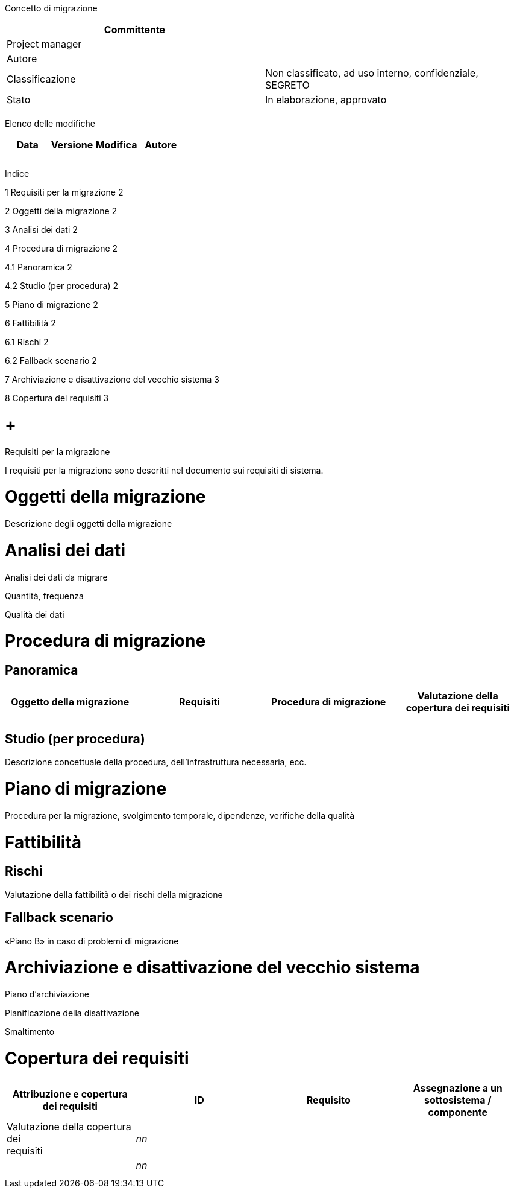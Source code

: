 Concetto di migrazione

[cols=",",options="header",]
|=========================================================================
|Committente |
|Project manager |
|Autore |
|Classificazione |Non classificato, ad uso interno, confidenziale, SEGRETO
|Stato |In elaborazione, approvato
| |
|=========================================================================

Elenco delle modifiche

[cols=",,,",options="header",]
|================================
|Data |Versione |Modifica |Autore
| | | |
| | | |
| | | |
|================================

Indice

1 Requisiti per la migrazione 2

2 Oggetti della migrazione 2

3 Analisi dei dati 2

4 Procedura di migrazione 2

4.1 Panoramica 2

4.2 Studio (per procedura) 2

5 Piano di migrazione 2

6 Fattibilità 2

6.1 Rischi 2

6.2 Fallback scenario 2

7 Archiviazione e disattivazione del vecchio sistema 3

8 Copertura dei requisiti 3

[[requisiti-per-la-migrazione]]
=  +
Requisiti per la migrazione

I requisiti per la migrazione sono descritti nel documento sui requisiti di sistema.

[[oggetti-della-migrazione]]
= Oggetti della migrazione

Descrizione degli oggetti della migrazione

[[analisi-dei-dati]]
= Analisi dei dati

Analisi dei dati da migrare

Quantità, frequenza

Qualità dei dati

[[procedura-di-migrazione]]
= Procedura di migrazione

[[panoramica]]
== Panoramica

[cols=",,,",options="header",]
|======================================
a|
Oggetto della

migrazione

 |Requisiti |Procedura di migrazione a|
Valutazione della

copertura dei requisiti

| | | |
| | | |
|======================================

[[studio-per-procedura]]
== Studio (per procedura)

Descrizione concettuale della procedura, dell’infrastruttura necessaria, ecc.

[[piano-di-migrazione]]
= Piano di migrazione

Procedura per la migrazione, svolgimento temporale, dipendenze, verifiche della qualità

[[fattibilità]]
= Fattibilità

[[rischi]]
== Rischi

Valutazione della fattibilità o dei rischi della migrazione

[[fallback-scenario]]
== Fallback scenario

«Piano B» in caso di problemi di migrazione

[[archiviazione-e-disattivazione-del-vecchio-sistema]]
= Archiviazione e disattivazione del vecchio sistema

Piano d’archiviazione

Pianificazione della disattivazione

Smaltimento

[[copertura-dei-requisiti]]
= Copertura dei requisiti

[cols=",,,",options="header",]
|======================================
|Attribuzione e copertura dei requisiti
|ID |Requisito a|
Assegnazione a un

sottosistema / componente

 |Valutazione della copertura dei +
requisiti
|_nn_ | | |
|_nn_ | | |
| | | |
| | | |
|======================================
